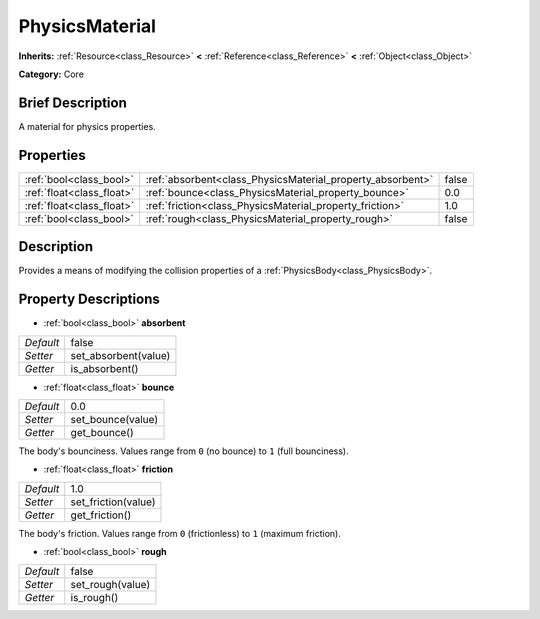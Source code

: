 .. Generated automatically by doc/tools/makerst.py in Godot's source tree.
.. DO NOT EDIT THIS FILE, but the PhysicsMaterial.xml source instead.
.. The source is found in doc/classes or modules/<name>/doc_classes.

.. _class_PhysicsMaterial:

PhysicsMaterial
===============

**Inherits:** :ref:`Resource<class_Resource>` **<** :ref:`Reference<class_Reference>` **<** :ref:`Object<class_Object>`

**Category:** Core

Brief Description
-----------------

A material for physics properties.

Properties
----------

+---------------------------+------------------------------------------------------------+-------+
| :ref:`bool<class_bool>`   | :ref:`absorbent<class_PhysicsMaterial_property_absorbent>` | false |
+---------------------------+------------------------------------------------------------+-------+
| :ref:`float<class_float>` | :ref:`bounce<class_PhysicsMaterial_property_bounce>`       | 0.0   |
+---------------------------+------------------------------------------------------------+-------+
| :ref:`float<class_float>` | :ref:`friction<class_PhysicsMaterial_property_friction>`   | 1.0   |
+---------------------------+------------------------------------------------------------+-------+
| :ref:`bool<class_bool>`   | :ref:`rough<class_PhysicsMaterial_property_rough>`         | false |
+---------------------------+------------------------------------------------------------+-------+

Description
-----------

Provides a means of modifying the collision properties of a :ref:`PhysicsBody<class_PhysicsBody>`.

Property Descriptions
---------------------

.. _class_PhysicsMaterial_property_absorbent:

- :ref:`bool<class_bool>` **absorbent**

+-----------+----------------------+
| *Default* | false                |
+-----------+----------------------+
| *Setter*  | set_absorbent(value) |
+-----------+----------------------+
| *Getter*  | is_absorbent()       |
+-----------+----------------------+

.. _class_PhysicsMaterial_property_bounce:

- :ref:`float<class_float>` **bounce**

+-----------+-------------------+
| *Default* | 0.0               |
+-----------+-------------------+
| *Setter*  | set_bounce(value) |
+-----------+-------------------+
| *Getter*  | get_bounce()      |
+-----------+-------------------+

The body's bounciness. Values range from ``0`` (no bounce) to ``1`` (full bounciness).

.. _class_PhysicsMaterial_property_friction:

- :ref:`float<class_float>` **friction**

+-----------+---------------------+
| *Default* | 1.0                 |
+-----------+---------------------+
| *Setter*  | set_friction(value) |
+-----------+---------------------+
| *Getter*  | get_friction()      |
+-----------+---------------------+

The body's friction. Values range from ``0`` (frictionless) to ``1`` (maximum friction).

.. _class_PhysicsMaterial_property_rough:

- :ref:`bool<class_bool>` **rough**

+-----------+------------------+
| *Default* | false            |
+-----------+------------------+
| *Setter*  | set_rough(value) |
+-----------+------------------+
| *Getter*  | is_rough()       |
+-----------+------------------+

